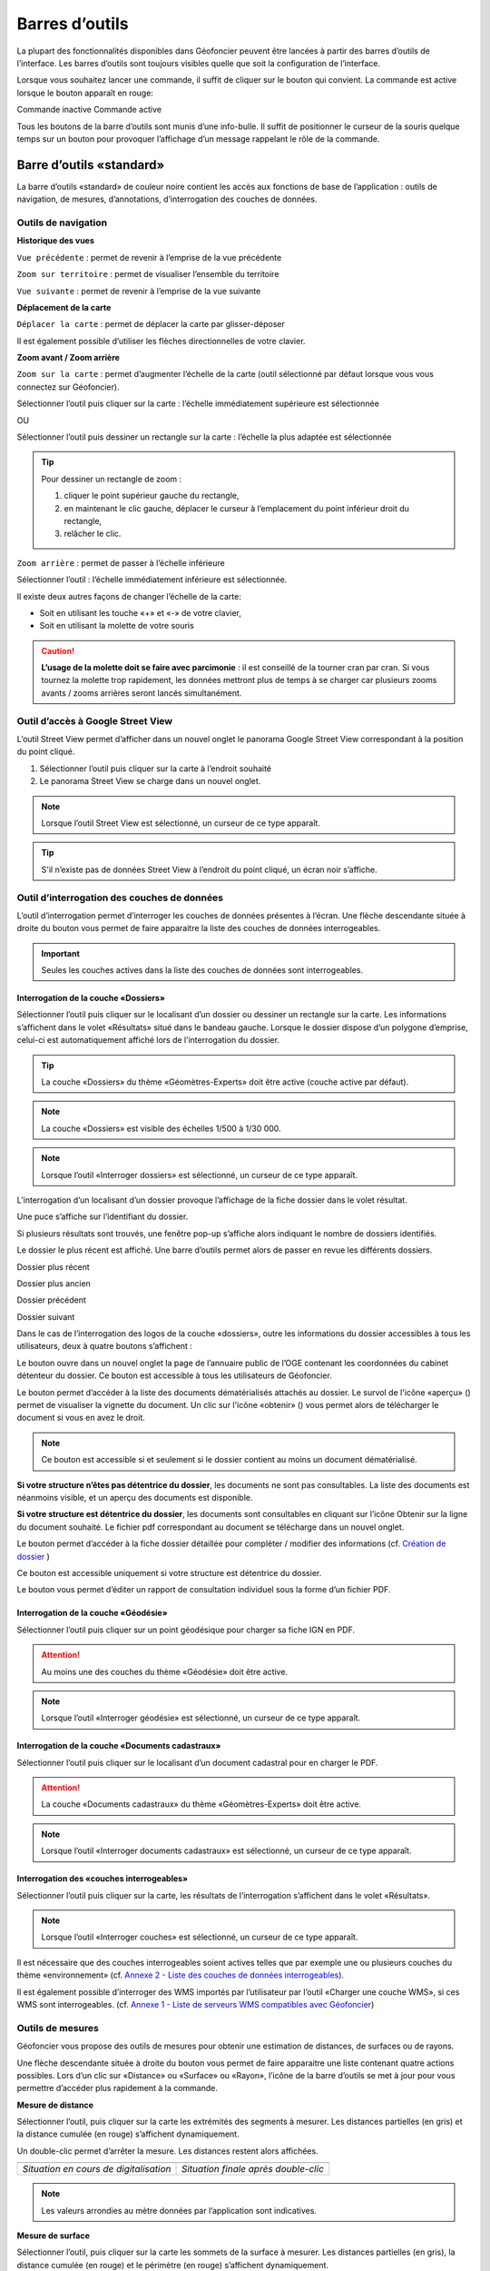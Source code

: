 Barres d’outils
===============

La plupart des fonctionnalités disponibles dans Géofoncier peuvent être lancées à partir des barres d’outils de l’interface. Les barres d’outils sont toujours visibles quelle que soit la configuration de l’interface.

Lorsque vous souhaitez lancer une commande, il suffit de cliquer sur le bouton qui convient. La commande est active lorsque le bouton apparaît en rouge:

|inactive| Commande inactive             |active| Commande active

.. |inactive| image:: _static/images/image279.png
   :align: middle
   :width: 23
.. |active| image:: _static/images/image280.png
   :align: middle
   :width: 23


Tous les boutons de la barre d’outils sont munis d’une info-bulle. Il suffit de positionner le curseur de la souris quelque temps sur un bouton pour provoquer l’affichage d’un message rappelant le rôle de la commande.

.. image:: _static/images/image281.png
   :align: center
   :width: 200


Barre d’outils «standard»
-------------------------

La barre d’outils «standard» de couleur noire contient les accès aux fonctions de base de l’application : outils de navigation, de mesures, d’annotations, d’interrogation des couches de données.

.. image:: _static/images/image283bis.png
   :align: center



Outils de navigation
^^^^^^^^^^^^^^^^^^^^

**Historique des vues**

|vue_precedente| ``Vue précédente`` : permet de revenir à l’emprise de la vue précédente

.. |vue_precedente| image:: _static/images/image287.png

|zoom_territoire| ``Zoom sur territoire`` : permet de visualiser l’ensemble du territoire

.. |zoom_territoire| image:: _static/images/image288.png

|vue_suivante| ``Vue suivante`` : permet de revenir à l’emprise de la vue suivante

.. |vue_suivante| image:: _static/images/image289.png

**Déplacement de la carte**

|pan| ``Déplacer la carte`` : permet de déplacer la carte par glisser-déposer

.. |pan| image:: _static/images/image290.png

Il est également possible d’utiliser les flèches directionnelles de votre clavier.

**Zoom avant / Zoom arrière**

|zoom| ``Zoom sur la carte`` : permet d’augmenter l’échelle de la carte (outil sélectionné par défaut lorsque vous vous connectez sur Géofoncier).

.. |zoom| image:: _static/images/image291.png

Sélectionner l’outil puis cliquer sur la carte : l’échelle immédiatement supérieure est sélectionnée

OU

Sélectionner l’outil puis dessiner un rectangle sur la carte : l’échelle la plus adaptée est sélectionnée

.. tip:: 

	.. image:: _static/images/image295.png
		:align: right

	Pour dessiner un rectangle de zoom :

	1. cliquer le point supérieur gauche du rectangle,

	2. en maintenant le clic gauche, déplacer le curseur à l’emplacement du point inférieur droit du rectangle,

	3. relâcher le clic.



|zoom_arriere| ``Zoom arrière`` : permet de passer à l’échelle inférieure

.. |zoom_arriere| image:: _static/images/image296.png

Sélectionner l’outil : l’échelle immédiatement inférieure est sélectionnée.

Il existe deux autres façons de changer l’échelle de la carte:

* Soit en utilisant les touche «+» et «-» de votre clavier,

* Soit en utilisant la molette de votre souris


.. caution:: **L’usage de la molette doit se faire avec parcimonie** : il est conseillé de la tourner cran par cran. Si vous tournez la molette trop rapidement, les données mettront plus de temps à se charger car plusieurs zooms avants / zooms arrières seront lancés simultanément.


Outil d’accès à Google Street View
^^^^^^^^^^^^^^^^^^^^^^^^^^^^^^^^^^

L’outil Street View permet d’afficher dans un nouvel onglet le panorama Google Street View correspondant à la position du point cliqué.

1. Sélectionner l’outil puis cliquer sur la carte à l’endroit souhaité

2. Le panorama Street View se charge dans un nouvel onglet.

.. image:: _static/images/image298.png


.. note:: Lorsque l’outil Street View est sélectionné, un curseur de ce type |cursor_select| apparaît.

.. |cursor_select| image:: _static/images/image301.png
    :width: 30



.. tip:: S'il n’existe pas de données Street View à l’endroit du point cliqué, un écran noir s’affiche.


Outil d’interrogation des couches de données
^^^^^^^^^^^^^^^^^^^^^^^^^^^^^^^^^^^^^^^^^^^^

.. image:: _static/images/image304.png
   :align: right

L’outil d’interrogation permet d’interroger les couches de données présentes à l’écran. Une flèche descendante située à droite du bouton vous permet de faire apparaitre la liste des couches de données interrogeables.

.. important:: Seules les couches actives dans la liste des couches de données sont interrogeables.



|interro_dossier| Interrogation de la couche «Dossiers»
````````````````````````````````````````````````````````
.. |interro_dossier| image:: _static/images/image307.png


Sélectionner l’outil puis cliquer sur le localisant d’un dossier ou dessiner un rectangle sur la carte. Les informations s’affichent dans le volet «Résultats» situé dans le bandeau gauche. Lorsque le dossier dispose d’un polygone d’emprise, celui-ci est automatiquement affiché lors de l’interrogation du dossier.

.. image:: _static/images/image304.png
   :align: right


.. tip:: La couche «Dossiers» du thème «Géomètres-Experts» doit être active (couche active par défaut).

.. note:: La couche «Dossiers» est visible des échelles 1/500 à 1/30 000.

.. note:: Lorsque l’outil «Interroger dossiers» est sélectionné, un curseur de ce type |cursor_select| apparaît.

L’interrogation d’un localisant d’un dossier provoque l’affichage de la fiche dossier dans le volet résultat.

.. image:: _static/images/image313bis.png
   :align: center


Une puce s’affiche sur l’identifiant du dossier.

Si plusieurs résultats sont trouvés, une fenêtre pop-up s’affiche alors indiquant le nombre de dossiers identifiés.

.. image:: _static/images/image315.png
   :align: center

Le dossier le plus récent est affiché. Une barre d’outils permet alors de passer en revue les différents dossiers.

.. image:: _static/images/image317.png
   :align: center


|dpr| Dossier plus récent

|dpa| Dossier plus ancien

|dp| Dossier précédent

|ds| Dossier suivant

.. |dpr| image:: _static/images/image319.png
.. |dpa| image:: _static/images/image321.png
.. |dp| image:: _static/images/image323.png
.. |ds| image:: _static/images/image321.png

Dans le cas de l’interrogation des logos de la couche «dossiers», outre les informations du dossier accessibles à tous les utilisateurs, deux à quatre boutons s’affichent :

Le bouton |btn_contact| ouvre dans un nouvel onglet la page de l’annuaire public de l’OGE contenant les coordonnées du cabinet détenteur du dossier. Ce bouton est accessible à tous les utilisateurs de Géofoncier.

.. |btn_contact| image:: _static/images/image327.png
.. image:: _static/images/image325.png
   :align: center
   :width: 600

Le bouton |btn_doc| permet d’accéder à la liste des documents dématérialisés attachés au dossier. Le survol de l'icône «aperçu» (|ico_apercu|) permet de visualiser la vignette du document. Un clic sur l'icône «obtenir» (|ico_obtenir|) vous permet alors de télécharger le document si vous en avez le droit.

.. |btn_doc| image:: _static/images/image331.png
.. |ico_apercu| image:: _static/images/image335.png
.. |ico_obtenir| image:: _static/images/image337.png
.. image:: _static/images/image333.png
   :align: center

.. note:: Ce bouton est accessible si et seulement si le dossier contient au moins un document dématérialisé.

**Si votre structure n’êtes pas détentrice du dossier**, les documents ne sont pas consultables. La liste des documents est néanmoins visible, et un aperçu des documents est disponible.

.. image:: _static/images/image338.png
   :align: center


**Si votre structure est détentrice du dossier**, les documents sont consultables en cliquant sur l’icône Obtenir sur la ligne du document souhaité. Le fichier pdf correspondant au document se télécharge dans un nouvel onglet.


Le bouton |btn_edit_dossier| permet d’accéder à la fiche dossier détaillée pour compléter / modifier des informations (cf. `Création de dossier <outils.html#creation-de-dossier>`_ )

.. |btn_edit_dossier| image:: _static/images/image342.png

.. image:: _static/images/image340.png
   :align: center
   :width: 400

Ce bouton est accessible uniquement si votre structure est détentrice du dossier.


Le bouton |rapport_consultation| vous permet d’éditer un rapport de
consultation individuel sous la forme d’un fichier PDF.

.. |rapport_consultation| image:: _static/images/image347.png

.. image:: _static/images/image348.png
   :align: center
   :width: 500


|interro_geodesie| Interrogation de la couche «Géodésie»
````````````````````````````````````````````````````````
.. |interro_geodesie| image:: _static/images/image350.png

Sélectionner l’outil puis cliquer sur un point géodésique pour charger sa fiche IGN en PDF.

.. image:: _static/images/image356bis.png
   :align: center

.. attention:: Au moins une des couches du thème «Géodésie» doit être active.

.. note:: Lorsque l’outil «Interroger géodésie» est sélectionné, un curseur de ce type |cursor_select| apparaît.


|interro_da| Interrogation de la couche «Documents cadastraux»
``````````````````````````````````````````````````````````````
.. |interro_da| image:: _static/images/image361.png

Sélectionner l’outil puis cliquer sur le localisant d’un document cadastral pour en charger le PDF.

.. image:: _static/images/image368bis.png
   :align: center

.. attention:: La couche «Documents cadastraux» du thème «Géomètres-Experts» doit être active.

.. note:: Lorsque l’outil «Interroger documents cadastraux» est sélectionné, un curseur de ce type |cursor_select| apparaît.


|interro_wms| Interrogation des «couches interrogeables»
````````````````````````````````````````````````````````
.. |interro_wms| image:: _static/images/image370.png

Sélectionner l’outil puis cliquer sur la carte, les résultats de l’interrogation s’affichent dans le volet «Résultats».

.. note:: Lorsque l’outil «Interroger couches» est sélectionné, un curseur de ce type |cursor_select| apparaît.

.. image:: _static/images/image372.png
   :align: center

Il est nécessaire que des couches interrogeables soient actives telles que par exemple une ou plusieurs couches du thème «environnement» (cf. `Annexe 2 - Liste des couches de données interrogeables <annexes.html#liste-des-couches-de-donnees-interrogeables>`_).

Il est également possible d’interroger des WMS importés par l’utilisateur par l’outil «Charger une couche WMS», si ces WMS sont interrogeables. (cf. `Annexe 1 - Liste de serveurs WMS compatibles avec Géofoncier <annexes.html#liste-des-couches-de-donnees-interrogeables>`_)


Outils de mesures
^^^^^^^^^^^^^^^^^

Géofoncier vous propose des outils de mesures pour obtenir une estimation de distances, de surfaces ou de rayons.

.. image:: _static/images/image374.png
   :align: right

Une flèche descendante située à droite du bouton vous permet de faire apparaitre une liste contenant quatre actions possibles. Lors d’un clic sur «Distance» ou «Surface» ou «Rayon», l’icône de la barre d’outils se met à jour pour vous permettre d’accéder plus rapidement à la commande.

**Mesure de distance** |distance|

.. |distance| image:: _static/images/image376.png

Sélectionner l’outil, puis cliquer sur la carte les extrémités des segments à mesurer. Les distances partielles (en gris) et la distance cumulée (en rouge) s’affichent dynamiquement.

Un double-clic permet d’arrêter la mesure. Les distances restent alors affichées.

+-------------------------------------------+-------------------------------------------+
|  .. image:: _static/images/image378.png   |  .. image:: _static/images/image380.png   |
|    :align: center                         |    :align: center                         |
|    :width: 300                            |    :width: 300                            |
|                                           |                                           |
+-------------------------------------------+-------------------------------------------+
|  *Situation en cours de digitalisation*   |  *Situation finale après double-clic*     |
+-------------------------------------------+-------------------------------------------+


.. note:: Les valeurs arrondies au mètre données par l’application sont indicatives.

**Mesure de surface** |surface|

.. |surface| image:: _static/images/image383.png

Sélectionner l’outil, puis cliquer sur la carte les sommets de la surface à mesurer. Les distances partielles (en gris), la distance cumulée (en rouge) et le périmètre (en rouge) s’affichent dynamiquement.

Un double-clic permet d’arrêter la mesure. Les distances et surfaces restent alors affichées.

+-------------------------------------------+-------------------------------------------+
|  .. image:: _static/images/image385.png   |   .. image:: _static/images/image387.png  |
|    :align: center                         |     :align: center                        |
|    :width: 300                            |     :width: 300                           |
|                                           |                                           |
+-------------------------------------------+-------------------------------------------+
|    *Situation en cours de digitalisation* |     *Situation finale après double-clic*  |
+-------------------------------------------+-------------------------------------------+

.. note:: Les valeurs arrondies au mètre et au mètre carré données par l’application sont indicatives.

**Mesure de rayon** |rayon|

.. |rayon| image:: _static/images/image389.png

Sélectionner l’outil, puis cliquer sur la carte le centre du rayon à mesurer. La mesure du rayon s’affiche dynamiquement en rouge.

Un double-clic permet d’arrêter la mesure. Le rayon reste alors affiché.

+-------------------------------------------+-------------------------------------------+
|  .. image:: _static/images/image391.png   |   .. image:: _static/images/image393.png  |
|    :align: center                         |     :align: center                        |
|    :width: 300                            |     :width: 300                           |
|                                           |                                           |
+-------------------------------------------+-------------------------------------------+
|    *Situation en cours de digitalisation* |     *Situation finale après double-clic*  |
+-------------------------------------------+-------------------------------------------+

.. note:: Les valeurs arrondies au mètre données par l’application sont indicatives.

**Effacer les mesures** |effacer|

.. |effacer| image:: _static/images/image395.png


Cette action permet de supprimer de la carte des mesures qui viennent d’être effectuées.

Toutes les mesures que vous effectuez sur la carte sont «persistantes». Elles restent affichées tant que vous ne les effacez pas.


Outil permalien
^^^^^^^^^^^^^^^

Géofoncier vous permet de disposer d’un raccourci vers une vue sous forme de lien Internet.

|permalien| La sélection de cet outil provoque l’affichage d’une fenêtre «Permalien»:

.. |permalien| image:: _static/images/image396.png

.. image:: _static/images/image398.png
   :align: center

Un simple copier-coller de l’URL indiqué vous permet de «mémoriser» la position de la carte courante. Les informations suivantes sont consignées dans l’URL:

* Emprise de la carte

* Couches de données affichées (option à cocher)


Le bouton |btn_perma_mail| permet d’envoyer le permalien par courriel.

.. |btn_perma_mail| image:: _static/images/image400.png

.. tip:: Cette fonction est particulièrement utile pour transmettre par courriel une vue Géofoncier.

Le bouton |btn_perma_marqueur| permet d’ajouter un marqueur au lien

.. |btn_perma_marqueur| image:: _static/images/image402.png


Pour ajouter un marqueur sur la carte, il suffit de cliquer sur le bouton correspondant et de cliquer à l’endroit souhaité pour le marqueur

+-------------------------------------------+-------------------------------------------+
|  .. image:: _static/images/image404.png   |   .. image:: _static/images/image406.png  |
|    :align: center                         |     :align: center                        |
|    :width: 300                            |     :width: 300                           |
|                                           |                                           |
+-------------------------------------------+-------------------------------------------+
|    *Positionnement du marqueur*           |     *Marqueur ajouté à la carte*          |
+-------------------------------------------+-------------------------------------------+

Le bouton |btn_del_marqueur| permet d'enlever le marqueur du lien

.. |btn_del_marqueur| image:: _static/images/image408.png

.. attention:: Lorsque vous ouvrez un permalien, Géofoncier vérifie que vous disposez bien des droits pour afficher les couches demandées.

Outil d’impression
^^^^^^^^^^^^^^^^^^

Géofoncier vous permet d’éditer un fichier PDF de la vue courante.

|btn_print| La sélection de cet outil provoque l’affichage d’une fenêtre «Exporter la vue en PDF».

.. |btn_print| image:: _static/images/image411.png

.. image:: _static/images/image413.png
   :align: right

Il est possible de paramétrer certains éléments du fichier de sortie : titre du document, format, orientation et échelle.

Lorsque vous cliquez sur «Imprimer», une barre de progression apparaît le temps de générer le document. Lorsque l’opération est finie, l’application affiche une fenêtre pop-up pour ouvrir ou enregistrer le PDF.

.. image:: _static/images/image415.png
   :align: center
   :width: 300

.. image:: _static/images/image417.png
   :align: center

L’emprise de la zone à imprimer peut être ajustée à l’écran en déplaçant le rectangle de prévisualisation. Pour cela, il convient de cliquer à l’intérieur du rectangle, et en maintenant le clic gauche, de déplacer le rectangle dans la zone souhaitée. La modification de l’échelle met à jour instantanément le cadre de prévisualisation.


Outil de chargement de couches de données supplémentaires
^^^^^^^^^^^^^^^^^^^^^^^^^^^^^^^^^^^^^^^^^^^^^^^^^^^^^^^^^

Géofoncier dispose d’un connecteur WMS [1]_ vous permettant de charger des couches de données supplémentaires pour un usage ponctuel.

|btn_add_wms| La sélection de cet outil provoque l’affichage d’une fenêtre «Charger une couche WMS»

.. |btn_add_wms| image:: _static/images/image419.png

.. image:: _static/images/image421.png
   :align: center
   :width: 300

+-------------------------------------------+-------------------------------------------+
|  .. image:: _static/images/image423.png   |   .. image:: _static/images/image424.png  |
|    :align: center                         |     :align: center                        |
|    :width: 300                            |     :width: 300                           |
+-------------------------------------------+-------------------------------------------+

Après avoir renseigné l’URL d’un serveur WMS (attention à ne pas oublier le ? à la fin de l’URL), il suffit de cliquer sur le bouton «OK» pour lister les couches de données proposées par le serveur. Lors du clic sur le nom d’une couche, une nouvelle couche est ajoutée automatiquement à l’arbre des couches de Géofoncier. Dès lors, cette couche de données est manipulable comme tout autre couche de Géofoncier (cf. `Affichage des couches de données <interface.html#gestion-de-l-affichage-des-couches-de-donnees>`_ ).

Dans une même session, il est possible de charger ainsi plusieurs couches WMS.

L’accès à la légende de la couche ajoutée se fait en survolant le nom de la couche (cf. `Affichage des couches de données <interface.html#gestion-de-l-affichage-des-couches-de-donnees>`_ )

.. tip:: Seules les couches de données servies en EPSG:4326 (coordonnées géographiques WGS84) ou EPSG:3857 (projection Mercator) peuvent être chargées dans Géofoncier.

.. note:: Un catalogue de lien WMS est fourni en annexe à ce guide utilisateur.

.. attention:: L’outil permalien ne permet pas de «mémoriser» les couches WMS.

.. [#] Web Map Service (WMS) est une norme pour les flux de données géographiques géoréférencées. Vous trouverez une explication détaillée de ce concept à l’adresse suivante : http://fr.wikipedia.org/wiki/Web_Map_Service

Outil de chargement de fichier vecteur
^^^^^^^^^^^^^^^^^^^^^^^^^^^^^^^^^^^^^^

Géofoncier dispose d’un lecteur de fichier vecteur vous permettant de charger ponctuellement des formes vectorielles.

|btn_kml| La sélection de cet outil provoque l’affichage d’une fenêtre «Lecteur KML / GPX »

.. |btn_kml| image:: _static/images/image428.png

Après avoir sélectionné un fichier situé sur votre ordinateur (bouton «Parcourir»), un clic sur le bouton «Importer» permet de charger les objets géographiques dans une couche temporaire de Géofoncier.

Une nouvelle couche de données s’affiche alors dans la liste: «Import KML-GPX».

.. image:: _static/images/image430.png
   :align: center
   :width: 300

+-------------------------------------------+-------------------------------------------+
|  .. image:: _static/images/image434.png   |   .. image:: _static/images/image432.png  |
|    :align: center                         |     :align: center                        |
|    :width: 300                            |     :width: 300                           |
+-------------------------------------------+-------------------------------------------+

.. note:: Seuls les formats KML et GPX sont gérés par cet outil. Les géométries doivent être exprimées en coordonnées géographiques WGS84.

.. note:: Le format KML est principalement utilisé par le logiciel grand public Google Earth. Le format GPX est principalement utilisé par les appareils nomades grand public dits «GPS de randonnée».


Changement de territoire
^^^^^^^^^^^^^^^^^^^^^^^^

Un clic sur le bouton |territoire| permet d’afficher une liste déroulante et de sélectionner l’un des 8 territoires gérés par Géofoncier

.. |territoire| image:: _static/images/image436.png

.. image:: _static/images/image437.png
   :align: center
   :width: 200

Géofoncier mémorise systématiquement le territoire que vous «visitez». Si vous changez de territoire et vous déconnectez, vous le retrouverez à votre prochaine connexion.

.. attention:: Dans l’hypothèse où votre compte Géofoncier est utilisé par plusieurs personnes simultanément, si l’une d’entre elles change de territoire, les autres utilisateurs constateront des dysfonctionnements.


Barre d’outils «géomètre-expert»
--------------------------------

La barre d’outils «géomètre-expert» de couleur grise rassemble l’ensemble des fonctionnalités métiers accessibles uniquement aux géomètres-experts. Cette barre d’outils contient notamment les fonctions de recherche et de création de dossier.

.. image:: _static/images/image450bis.png
   :align: center


Filtrage de l’affichage des localisants des dossiers
^^^^^^^^^^^^^^^^^^^^^^^^^^^^^^^^^^^^^^^^^^^^^^^^^^^^

Cette commande vous permet de filtrer l’affichage des localisants des dossiers:

|filtre1| Tous les dossiers sont affichés

|filtre2| Seuls les dossiers dont je ne suis pas détenteur sont affichés

|filtre3| Seuls les dossiers dont je suis détenteur sont affichés

.. |filtre1| image:: _static/images/image457.png
.. |filtre2| image:: _static/images/image459.png
.. |filtre3| image:: _static/images/image461.png


.. tip:: Pour interroger un dossier (logo), se référer à la section `Interrogation couche dossier <outils.html#interro-dossier-interrogation-de-la-couche-dossiers>`_  |logo_dossier| |int_logo_dossier|

.. |logo_dossier| image:: _static/images/image463.png
.. |int_logo_dossier| image:: _static/images/image464.jpg

Accès rapide à un de ses dossiers
^^^^^^^^^^^^^^^^^^^^^^^^^^^^^^^^^

|acces_rapide| Cet outil vous permet d’accéder rapidement à un de vos dossiers.

.. |acces_rapide| image:: _static/images/image465.png

Après avoir saisi la référence d’un dossier, quatre cas peuvent se présenter à vous:

1. Le dossier indiqué existe dans votre base Géofoncier.

La carte se centre sur le polygone d’emprise du dossier ou, à défaut, ses localisants. La fiche d’information du dossier s’affiche (cf. `Interrogation couche dossier <outils.html#interro-dossier-interrogation-de-la-couche-dossiers>`_ ) et le polygone d’emprise du dossier s’affiche s’il en est pourvu.

2. Le dossier indiqué n’existe pas dans votre base Géofoncier: un message vous en informe.

.. image:: _static/images/image467.png
   :align: center
   :width: 200

3. Le dossier indiqué n’est pas localisé: la fiche d’information du dossier s’affiche sans et la carte zoome, le cas échéant sur l'emprise des parcelles cadastrales dont le dossier peut être pourvu.

.. image:: _static/images/image469.png
   :align: center
   :width: 200

4. Il existe plusieurs occurrences de la référence dossier (même référence avec des structures créatrices différentes) : une fenêtre s’affiche alors pour vous demander de choisir le dossier qui vous intéresse.



.. note::
	|dossier_vert| Lorsque le dossier indiqué existe dans la base, l’outil «accéder rapidement à un dossier» s’affiche en vert.

	|dossier_orange| Lorsque le dossier indiqué existe dans la base et n'est pas localisé, l’outil «accéder rapidement à un dossier» s’affiche en orange.

	|dossier_rouge| Lorsque le dossier indiqué n’existe pas dans la base, l’outil «accéder rapidement à un dossier» s’affiche en rouge.

.. |dossier_vert| image:: _static/images/image471.png
.. |dossier_orange| image:: _static/images/image472.png
.. |dossier_rouge| image:: _static/images/image474.png


Recherche parmi ses dossiers
^^^^^^^^^^^^^^^^^^^^^^^^^^^^

Sous Géofoncier, la recherche des dossiers se fait principalement par la cartographie. Il est toutefois possible d’effectuer des recherches alphanumériques uniquement sur les seuls dossiers dont l’utilisateur est détenteur.

Le bouton |recherche| provoque l’affichage de la fenêtre de recherche de dossiers.

.. |recherche| image:: _static/images/image475.png

.. image:: _static/images/image481bis.png
   :align: center

**ZONE 1** : Critère de recherche

**ZONE 2** : Bouton pour lancer / Réinitialiser la recherche

**ZONE 3** : Affichage des résultats d’une recherche

**ZONE 4** : Navigation dans les pages de résultats

**ZONE 5** : Actions sur les résultats

.. note::
	.. image:: _static/images/image483.png
   		:align: right

	En cliquant directement sur le bouton «Rechercher» en bas à gauche de la fenêtre, vous obtenez le nombre de vos dossiers présents sur Géofoncier ainsi que la liste de l’ensemble de ces dossiers (zone 3).




**Critères de recherche**

Lors de la recherche, les dossiers sont filtrés selon une liste de critères.

.. image:: _static/images/image485.png
   	:align: right

``Dossiers`` : permet d’accéder rapidement à un dossier.

``Créateur`` : permet de restreindre la recherche à un géomètre-expert et/ou à un cabinet créateur donnée (cas de plusieurs géomètres-experts et/ou rachat de cabinets).

``Localisation`` : permet de restreindre la recherche à une commune.

``Date`` : permet de restreindre la recherche à une plage de dates. Pour la saisie des dates, il faut afficher le calendrier (|calendrier|).

``Type de travaux`` : permet de restreindre la recherche à un type d’opération (famille et/ou type).

``Plan cadastral`` : permet de restreindre la recherche à une référence cadastrale et/ou à une référence DMPC.

``Divers`` : permet de restreindre la recherche sur les caractéristiques des dossiers.

``Clients`` : permet de restreindre la recherche sur les dossiers accessibles par un client particulier.

L’ensemble des critères de recherches disponibles sont cumulatifs.

.. |calendrier| image:: _static/images/image487.png 

.. note::
	.. image:: _static/images/image488.png
   		:align: right
	
	Lorsque vous tapez les premières lettres d’une référence de dossier, d’une commune, d’une référence cadastrale ou d’un code client, une liste apparait pour vous proposer les choix possibles parmi les données existantes. Il faut alors bien prendre soin à cliquer un élément dans la liste.

**Bouton pour lancer / Réinitialiser la recherche**

Le bouton |btn_rechercher| permet de lancer la recherche parmi vos dossiers

Le bouton |btn_reinit| permet de réinitialiser les critères de recherche

.. |btn_rechercher| image:: _static/images/image490.png 
.. |btn_reinit| image:: _static/images/image491.png 


**Navigation dans les pages de résultats**

.. image:: _static/images/image492.png
	:align: center
   	:width: 200


Cette barre permet de naviguer aisément parmi les différentes pages de résultats. Pour accéder directement à une page donnée de résultats, saisir le numéro de la page et appuyer sur la touche entrée du clavier.

|result1| Accéder à la première page de résultats

|result2| Accéder à la page précédente

|result3| Numéro de la page en cours

|result4| Accéder à la page suivante

|result5| Accéder à la dernière page

|result6| Actualisation des résultats

.. |result1| image:: _static/images/image494.png 
.. |result2| image:: _static/images/image496.png 
.. |result3| image:: _static/images/image498.png 
.. |result4| image:: _static/images/image500.png 
.. |result5| image:: _static/images/image502.png 
.. |result6| image:: _static/images/image504.png 

**Tri des résultats**

Pour trier la liste des résultats, il suffit de cliquer sur l’en-tête d’une colonne (tri par numéro de dossier, date de création ou commune).

+-------------------------------------------+-------------------------------------------+
|  .. image:: _static/images/image506.png   |   .. image:: _static/images/image507.png  |
|    :align: center                         |     :align: center                        |
|    :width: 200                            |     :width: 200                           |
|                                           |                                           |
+-------------------------------------------+-------------------------------------------+
|    *Tri ascendant*                        |     *Tri descendant*                      |
+-------------------------------------------+-------------------------------------------+

Le tri est ascendant lors du premier clic puis descendant lors du second clic. Une petite flèche à droite de l’en-tête de la colonne vous indique quel tri est appliqué.

Il est également possible de choisir directement l’ordre de tri à appliquer en cliquant sur la flèche à droite de l’en-tête de la colonne. Cette flèche s’affiche lorsque le curseur de la souris est situé sur l’en-tête de ladite colonne.

.. image:: _static/images/image510.png
	:align: center
   	:width: 300


**Actions sur les résultats**

Le bouton |ouvrir_dossier| permet d’éditer un dossier après l’avoir sélectionné.

Le bouton |supprime_dossier| permet de supprimer un dossier sélectionné après avoir passé l’avertissement.

.. |ouvrir_dossier| image:: _static/images/image512.png 
.. |supprime_dossier| image:: _static/images/image514.png 

.. attention:: Supprimer un dossier le supprime définitivement. Les informations du dossier et les documents joints seront perdus. Cette fonction ne doit être utilisée que pour supprimer un dossier dont la référence est erronée.

.. note:: 
	La suppression d’un dossier n’est possible que si l’utilisateur dispose des droits suffisants. Dans le cas contraire, une fenêtre s’affiche.

	.. image:: _static/images/image516.png
		:align: center
	   	:width: 300

Le bouton |btn_export_excel| permet d’exporter la liste des résultats sous la forme d’un fichier Microsoft Excel

.. |btn_export_excel| image:: _static/images/image518.png 


Création de dossier
^^^^^^^^^^^^^^^^^^^

La fonction de création de dossiers vous permet de géolocaliser vos dossiers dans Géofoncier. L’obligation ordinale de géolocalisation des dossiers s’applique aux types d’opérations suivants:

+---------------+----------------------------------+-------------------------------------------------------------------+
| CODE          | FAMILLE                          | OPÉRATION                                                         |
+===============+==================================+===================================================================+
| Ca            | AMÉNAGEMENT FONCIER              | Aménagement Foncier Agricole et Forestier (AFAF)                  |
+---------------+----------------------------------+-------------------------------------------------------------------+
| Cb            | AMÉNAGEMENT FONCIER              | Échanges et cessions amiables d’immeubles ruraux (ECIR)           | 
|               |                                  | ou forestiers (ECIF)                                              |
+---------------+----------------------------------+-------------------------------------------------------------------+
| Ea            | FONCIER                          | Délimitation de la propriété des personnes publiques              |
+---------------+----------------------------------+-------------------------------------------------------------------+
| Eb            | FONCIER                          | Bornage et reconnaissance de limites (mitoyenneté...)             |
+---------------+----------------------------------+-------------------------------------------------------------------+
| Ec            | FONCIER                          | Division et partage de propriété (DMPC...)                        |
+---------------+----------------------------------+-------------------------------------------------------------------+
| Ee            | FONCIER                          | Voirie (alignement, classement, voirie communale,                 |
|               |                                  | chemins ruraux, d’exploitation...)                                |
+---------------+----------------------------------+-------------------------------------------------------------------+
| Ef            | FONCIER                          | Documents cadastraux et publicité foncière                        |
|               |                                  | (rénovation, remaniement, numérisation,                           |
|               |                                  | régime particulier d’Alsace Moselle)                              |
+---------------+----------------------------------+-------------------------------------------------------------------+
| Ei            | FONCIER                          | Servitudes attachées à la propriété                               |
+---------------+----------------------------------+-------------------------------------------------------------------+
| Fa            | COPROPRIÉTÉ / DIVISION EN VOLUME | Copropriété : état descriptif de division                         |
+---------------+----------------------------------+-------------------------------------------------------------------+
| Fb            | COPROPRIÉTÉ / DIVISION EN VOLUME | Copropriété : règlement de copropriété                            |
+---------------+----------------------------------+-------------------------------------------------------------------+
| Fc            | COPROPRIÉTÉ / DIVISION EN VOLUME | Copropriété : Divisions en volume                                 |
+---------------+----------------------------------+-------------------------------------------------------------------+


.. note:: Le choix de procéder à la géolocalisation de l’ensemble de vos dossiers est laissé à votre libre appréciation. Tous les types de dossiers peuvent être saisis dans Géofoncier.

Le bouton |nouveau_dossier| permet de créer un nouveau dossier

.. |nouveau_dossier| image:: _static/images/image521.png 

.. tip:: Avant de sélectionner cette fonction, localisez-vous à l’endroit où vous souhaitez positionner le localisant du dossier.

1. Cliquer sur le bouton |nouveau_dossier|

2. Cliquer à l’endroit de la carte où vous souhaitez voir apparaitre le localisant. Un curseur en forme de flèche et de dossier apparaît.

3. Une fenêtre s’ouvre :

.. image:: _static/images/image524.png
	:align: right
   	:width: 300

* Le cabinet créateur est automatiquement complété, vous pouvez toutefois en choisir un autre dans la liste (cas de reprise de cabinet(s) ou de changement de société)

* Le cabinet détenteur est automatiquement complété

* Le code INSEE et le nom de la commune sont automatiquement complétés

* La liste des géomètres-experts créateur est automatiquement complétée avec les noms des géomètres-experts en exercice dans votre structure

4. Il vous reste à renseigner :

* La référence du dossier

* Le géomètre-expert créateur (s’il s’agit d’une personne ayant cessé son activité, il vous faut selectionner le cabinet createur approprié)

* La date de création du dossier (la sélection de la date se fait en cliquant sur l’icône en forme de calendrier (|calendrier|))

.. image:: _static/images/image526.png
	:align: right
   	:width: 250

* Le type d’opération

Le choix du type d’opération s’effectue de façon intuitive en sélectionnant la famille et le type d’opération dans une fenêtre.

+-------------------------------------------+-------------------------------------------+
|  .. image:: _static/images/image528.png   |   .. image:: _static/images/image529.png  |
|    :align: center                         |     :align: center                        |
|    :width: 300                            |     :width: 300                           |
|                                           |                                           |
+-------------------------------------------+-------------------------------------------+

Vous pouvez ajouter autant de type d’opération que vous souhaitez avec l’icône |icone_ajouter|. Vous pouvez également supprimer un type d’opération avec l’icône |icone_supprimer|. Les opérations à versement obligatoire apparaissent en gras.

.. |icone_ajouter| image:: _static/images/image532.png 
.. |icone_supprimer| image:: _static/images/image533.png 

.. image:: _static/images/image534.png
	:align: center
   	:width: 200

5. Cliquer sur le bouton «Valider» :

Cela a pour effet de créer le localisant et d’ouvrir la fiche dossier en mode «édition».

.. figure:: _static/images/image535.png
	:align: center
   	:width: 400

	*Informations minimales d’un dossier*

.. tip:: 
	Arrivé à cette étape, vous avez renseigné les informations minimales d’un dossier. Il vous suffit dès lors de valider la fiche pour que le dossier soit immédiatement rendu disponible dans la couche «Dossiers».
	Nous vous conseillons toutefois de poursuivre la saisie d’informations complémentaires.

.. note:: Il est possible de revenir à cette fiche à tout moment:

	* Soit par l’ouverture d’un dossier suite à une recherche de dossiers (cf. `Accès rapide au dossier <outils.html#acces-rapide-a-un-de-ses-dossiers>`_).

	* Soit par le bouton «Modifier ou compléter le dossier» (cf. `Interrogation couche dossier <outils.html#interro-dossier-interrogation-de-la-couche-dossiers>`_ ).


6. Renseigner des informations supplémentaires sur le dossier (onglet Informations):

.. image:: _static/images/image526.png
	:align: right
   	:width: 200

* Vous pouvez ajouter / supprimer des opérations avec les icônes |icone_ajouter| et |icone_supprimer|. Les activités auxquelles sont rattachées des opérations à versement obligatoire et les opérations à versement obligatoire apparaissent en gras.

.. image:: _static/images/image540.png
	:align: right
   	:width: 200

* Vous pouvez ajouter / supprimer des références cadastrales avec les icônes |icone_ajouter| et |icone_supprimer|. Il est possible d’indiquer une plage de numéros de parcelle.



.. tip:: Dans le cas de division parcellaire, Géofoncier ne fait pas de distinction entre les parcelles «mères» et les parcelles «filles». Il est recommandé de les saisir indifféremment.

.. image:: _static/images/image543.png
	:align: right
   	:width: 200

* Vous pouvez ajouter / supprimer des références DMPC avec les icônes |icone_ajouter| et |icone_supprimer|. Une référence DMPC se compose d’un préfixe et de chiffres suivis d’une lettre majuscule.

.. note:: Dans le cas de travaux fonciers donnant lieu à division parcellaire, la saisie des références DMPC est obligatoire.

* Vous pouvez ajouter / déplacer / modifier / supprimer des localisants avec les icônes |icone_ajouter|, |icone_oeil|, |icone_deplacer| et |icone_supprimer| 

.. |icone_oeil| image:: _static/images/image547.png 
.. |icone_deplacer| image:: _static/images/image548.png 

|icone_ajouter|  Ajout d’un localisant au dossier : la fenêtre se minimise pour vous permettre de cliquer la position du localisant sur la carte.

|icone_oeil| Localiser un localisant : au clic, la carte se centre sur le localisant

|icone_deplacer| Déplacer un localisant : cet outil permet de modifier la position d’un localisant. Une icône en forme de crayon apparaît alors. Il suffit de cliquer sur la nouvelle position du localisant pour déplacer celui-ci.

|icone_supprimer| Supprimer un localisant . Attention il doit toujours rester au moins un localisant!

.. tip:: L’ajout de localisants peut être pratique pour des chantiers linéaires: levés de corps de rues, délimitations de voirie plusieurs logos sont alors positionnés le long de la voie.

* Vous pouvez ajouter / modifier / supprimer un polygone d’emprise

|btn_saisir_polygone| Création du polygone d’emprise

.. |btn_saisir_polygone| image:: _static/images/image550.png 


Pour créer un polygone, cliquer sur le bouton, puis cliquer les sommets du polygone sur la carte. Il faut double-cliquer pour terminer la saisie.

Le polygone en cours de saisie apparaît en bleu clair. Après saisie, il apparaît en orange.

Une fenêtre d’aide s’affiche avant de commencer la saisie.

.. image:: _static/images/image552.png
	:align: center
   	:width: 400


+--------------------------------------------------+---------------------------------------------------+
|  .. image:: _static/images/image554.png          |  .. image:: _static/images/image556.png           |
|    :align: center                                |    :align: center                                 |
|    :width: 200                                   |    :width: 200                                    |
|                                                  |                                                   |
+--------------------------------------------------+---------------------------------------------------+
|    *Saisie du polygone d’emprise en cours*       |    *Fin de la saisie du polygone d’emprise*       |
+--------------------------------------------------+---------------------------------------------------+
|  .. image:: _static/images/image558.png          |  .. image:: _static/images/image560.png           |
|    :align: center                                |    :align: center                                 |
|    :width: 200                                   |    :width: 200                                    |
|                                                  |                                                   |
+--------------------------------------------------+---------------------------------------------------+
|    *Saisie du polygone d’emprise à main levée*   |    *Saisie d’un trou dans le polygone d’emprise*  |
|                                                  |                                                   |
|    *(avec la touche Maj)*                        |    *(avec la touche Alt)*                         |
+--------------------------------------------------+---------------------------------------------------+

.. tip:: Il est possible de créer plusieurs polygones d’emprise par dossier.

Lorsque le polygone est créé, deux autres boutons apparaissent«Modification du polygone d’emprise» et «Suppression du polygone d’emprise».

|modif_emprise| **Modification du polygone d’emprise**

.. |modif_emprise| image:: _static/images/image562.png 

Pour modifier un polygone, cliquer sur le bouton, puis cliquer sur le polygone à modifier. Le polygone sélectionné apparaît en bleu foncé. Pour déplacer un sommet, il faut cliquer dessus et maintenir le clic tout en déplaçant le sommet avec la souris. En cliquant à l’extérieur du polygone, les modifications sont validées.

Une fenêtre d’aide s’affiche avant de commencer la saisie.

.. image:: _static/images/image564.png
	:align: center
   	:width: 400

.. figure:: _static/images/image566.png
	:align: center
   	:width: 400

	*Modification en cours du polygone d’emprise*

|suppr_emprise| **Suppression du polygone d’emprise**

.. |suppr_emprise| image:: _static/images/image568.png 

Pour supprimer un polygone, cliquer sur le bouton, puis cliquer sur le polygone à supprimer. Le polygone sélectionné apparaît en bleu foncé. Il suffit ensuite de confirmer pour rendre la suppression effective.

.. figure:: _static/images/image570.png
	:align: center
   	:width: 250

.. tip:: La notion de polygone d’emprise est particulièrement adaptée pour les opérations d’aménagements (lotissements, ZAC..) ou pour les opérations topographiques (étendue d’un plan topographique...)

|load_emprise| **Chargement du polygone d’emprise**

.. |load_emprise| image:: _static/images/image572.png 

Ce bouton apparaît lorsque vous ouvrez un dossier contenant un polygone d’emprise.

* Enfin, il est possible de renseigner un mémo.

.. figure:: _static/images/image575bis.png
	:align: center
   	:width: 500

	*Exemple d’une fiche dossier complétée de façon exhaustive*


* Les informations complémentaires sont des champs saisis via des logiciels utilisant l’API Géofoncier (ex: nom de l’opérateur du dossier, date du relevé terrain...). Ces informations ne sont accessibles **qu’aux seuls détenteurs du dossier**.


7. Joindre des documents dématérialisés (onglet Documents):

.. image:: _static/images/image577.png
	:align: center
   	:width: 500

Géofoncier vous permet d’attacher des documents de différents formats à vos dossiers. Cela est particulièrement utile pour joindre les procès-verbaux et plans de bornage que vous réalisez, qui par ailleurs font partie des obligations ordinales.

.. note:: Les documents que vous versez sur Géofoncier ne sont visibles que par vous (détenteur du dossier), vos collaborateurs et les conseils régionaux de l’OGE.

Pour procéder à l’envoi d’un document sur Géofoncier, il vous suffit de suivre la procédure:

1. Cliquer sur le bouton parcourir pour aller chercher le document situé sur votre ordinateur. Le taille du fichier doit être inférieure ou égale à 10 Mo.

2. Spécifier ensuite la nature du document en le choisissant dans la liste. Les types de document à versement obligatoire apparaissent en gras.

3. (Facultatif) Indiquer la description du document et choisir éventuellement de le rendre visible par les clients du dossier.

4. Cliquer finalement sur «Attacher».

+-------------------------------------------+-------------------------------------------+
|  .. image:: _static/images/image579.png   |   .. image:: _static/images/image581.png  |
|    :align: center                         |     :align: center                        |
|    :width: 250                            |     :width: 250                           |
|                                           |                                           |
+-------------------------------------------+-------------------------------------------+


Après un temps de chargement, le document est ajouté à la liste. Vous remarquerez que les documents sont systématiquement renommés de façon unique selon le principe suivant:

FR\_ ``code cabinet`` _ ``référence dossier`` _ ``code type`` _ ``numero d’index`` . ``extension``

Les documents sont immédiatement accessibles en ligne, il suffit de cliquer sur le nom d’un document pour le charger dans un nouvel onglet.

.. image:: _static/images/image583.png
	:align: center

Le bouton |icone_supprimer| au regard de chaque document permet de les supprimer un à un (suppression de la liaison au dossier et suppression du fichier sur le serveur).

La description de chaque document peut être éditée en cliquant sur la cellule correspondante.

L’état de la diffusion aux clients peut être changé en cliquant sur la case à cocher correspondante.


8. RFU :

Cet onglet vous informe si le dossier à fait l'objet d'un versement d'objets RFU.

L'ensemble des interventions liées à ce dossier sont listées.

.. image:: _static/images/image586.png
	:align: center
   	:width: 500


9. Définir la visibilité des dossiers :

.. image:: _static/images/image588.png
	:align: center
   	:width: 500


**Visibilité de la fiche info aux utilisateurs enregistrées** : option sélectionnable uniquement lorsque le dossier importé ne fait pas partie du périmètre obligatoire.

**Visibilité de la fiche info au grand public** : Les dossiers du périmètre non obligatoire ne sont pas accessibles sur la version grand public.

**Visibilité de la fiche info à vos clients** : 
Vous pouver ajouter / supprimer des codes clients avec les icônes |icone_ajouter| et |icone_supprimer|.

.. image:: _static/images/image590.png
	:align: center
   	:width: 250


10. Une fois toutes les informations saisies, il ne vous reste plus qu’à valider la fenêtre d’édition du dossier.

.. note:: Il vous est possible de revenir à tout instant sur un dossier pour le modifier ou le compléter.

.. attention:: **Pour être visible par les utilisateurs non géomètre et sur le site grand public, tout dossier du périmètre obligatoire créé après le 5 avril 2011 doit être localisé, disposer d’au moins un document dématérialisé et, le cas échéant, avoir fait l’objet d’un versement d’objet(s) RFU.**


Diagnostic de mes dossiers
^^^^^^^^^^^^^^^^^^^^^^^^^^

Géofoncier vous permet de connaître à tout instant l’état qualitatif de votre base dossier.

|btn_diagnostic| Ce bouton vous permet d’ouvrir une fenêtre vous donnant accès à des fonctionnalités de diagnostic de votre base dossier.

.. |btn_diagnostic| image:: _static/images/image592.png 


**Onglet «Anomalie»**

.. image:: _static/images/image594.png
	:align: center
   	:width: 500

.. important:: Les informations présentes dans cet onglet sont actualisées une fois par jour.

La partie gauche de l’écran liste les différents types d’anomalie potentielle que peuvent présenter vos dossiers et précise pour chacun d’eux le nombre de dossier concerné. Un code couleur permet de cibler rapidement les principales anomalies concernant vos dossiers:

* *blanc* : aucun dossier concerné
* *orange* : entre 1 et 20 dossiers sont concernés
* *rouge* : plus de 20 dossiers sont concernés

Les types d’anomalie rencontrés peuvent être les suivantes:

**Sans localisant** : les dossiers ne comportent aucun localisant, ils ne sont donc pas visibles sur la carte.

**Sans code opération** : les dossiers ne comportent aucune opération, ils sont donc incomplets.

**Sans date de création** : la date de création des dossiers est incohérente.

**Sans GE créateur** : le géomètre-expert indiqué pour ces dossiers n’existe pas.

**Anomalie AM** : ce type d’erreur est spécifique aux dossiers situé dans des communes d’Alsace-Moselle. Un document dématérialisé de type Alsace-Moselle a été versé mais aucune référence DMPC n’est indiquée sur ces dossiers.

Un clic sur une ligne de type d’anomalie permet d’obtenir en partie
droite de la fenêtre la liste exhaustive des dossiers concernés. Des
outils deviennent alors accessibles:

|paging_bar| Cette barre d’outils permet de naviguer entre les pages de résultats.

|ico_export_excel| Ce bouton permet de sauvegarder au format Microsoft Excel la liste desdossiers présentant l’anomalie sélectionnée.

.. |paging_bar| image:: _static/images/image597.png 
.. |ico_export_excel| image:: _static/images/image599.png 

**Onglet «Version grand public»**

.. image:: _static/images/image602bis.png
	:align: center
   	:width: 500

Cet onglet présente les règles actuellement en place pour la disponibilité de vos dossiers dans la version grand public.

Le bouton «Dossiers incomplets candidats à un transfert sur la version grand public» permet de générer un fichier Microsoft Excel listant les dossiers susceptibles d’être rendu disponible sur la version grand public en explicitant les raisons de leur non-transfert.

.. tip:: Les bases de la version professionnelles et grand public de Géofoncier sont synchronisées toutes les nuits à 3h00 (heure de Paris).

.. note:: Les dossiers susceptibles d’être transférés sur la version grand public étant nécessairement et exclusivement soumis à obligation de versement, il vous appartient de vous assurer qu’aucun de ces dossiers ne reste «bloqués» dans la version professionnelle.


Editer un rapport de consultation
^^^^^^^^^^^^^^^^^^^^^^^^^^^^^^^^^

Géofoncier vous permet de générer un rapport de consultation daté des
dossiers consultés.

L'application peut générer deux types de rapport de consultation:

 * Le rapport de consultation géographique

 * Le rapport de consultation alphanumérique

|rapport_geo|  **Rapport de consultation géographique**

.. |rapport_geo| image:: _static/images/image606.png 

Après avoir sélectionné ce bouton, un carré doit être dessiné sur la carte de façon à indiquer la zone sur laquelle vous travaillez.

Pour dessiner le carré, cliquer au centre de celui-ci puis en maintenant le clic gauche appuyé, déplacer ses côtés pour couvrir toute la zone souhaitée.

.. image:: _static/images/image609bis.png
	:align: center
   	:width: 600

.. note::
	Puisqu’il mentionne l’emprise géographique et la date à laquelle il a été généré, le rapport de consultation vous permet de prouver que vous avez consulté Géofoncier préalablement à toute intervention de votre part.

	Un rapport de consultation peut très bien ne lister aucun dossier.

|rapport_alpha|  **Rapport de consultation alphanumérique**

.. |rapport_alpha| image:: _static/images/image612.png 

Cette fonction permet de générer un rapport de consultation en renseignant la commune et une ou plusieurs références cadastrales, ou une ou plusieurs références de DMPC.

.. image:: _static/images/image616bis.png
	:align: center
   	:width: 600


Consulter les attributs des sommets RFU
^^^^^^^^^^^^^^^^^^^^^^^^^^^^^^^^^^^^^^^

Géofoncier permet d’alimenter et d’interroger la base Référentiel Foncier Unifié

|btn_rfu| Ce bouton permet d’interroger les sommets RFU lorsque la couche «RFU» du thème «Géomètres-Experts» est activé. Il suffit alors de cliquer sur un sommet RFU pour provoquer l’affichage des attributs.

.. |btn_rfu| image:: _static/images/image619.png 

.. figure:: _static/images/image622bis.png
	:align: center
   	:width: 600

	*Résultat d’une interrogation d’un sommet du Référentiel Foncier Unifié*

Les attributs disponibles sont:

* Nature de la matérialisation sur le terrain

* Classe de précision du rattachement

* Coordonnées Est et Nord centimétriques du point

* Code de la représentation plane dans laquelle sont fournies les coordonnées

* Date d’import de l’objet dans la base RFU

* Nom et numéro d’inscription du géomètre-expert créateur

.. note:: L’interrogation du RFU n’est disponible que pour les géomètres-experts, la DGFIP et l’IGN.


Géolocaliser un document
^^^^^^^^^^^^^^^^^^^^^^^^

Géofoncier permet de géolocaliser des documents PDF issus de campagnes de numérisation engagées et/ou soutenus par la profession.

|btn_geoloc| Ce bouton permet d’accéder à l’outil de géolocalisation de document.

.. |btn_geoloc| image:: _static/images/image625.png 

.. note:: Pour utiliser cette fonction, vous devez être accrédité par Géofoncier SAS.

Dans la première fenêtre qui apparait, vous devez choisir une couche de données à éditer. Seules les couches pour lesquelles vous êtes accrédités sont disponibles.

.. image:: _static/images/image628.png
	:align: center
   	:width: 300

Dans un second temps, une fenêtre de recherche s’ouvre. Quelques critères de recherche vous permettent de limiter la recherche à une commune donnée et/ou à un type de document.

.. image:: _static/images/image630.png
	:align: right
   	:width: 250

Après avoir lancé une recherche, deux options s’offrent à vous:

|icone_oeil| Visualiser un document (PDF). Au clic, le PDF du document se charge dans un nouvel onglet pour vous permettre de l’analyser (référence cadastrales, adresse ou lieu-dit).

|icone_deplacer| Créer / Modifier un localisant: vous permet de créer ou modifier le localisant d’un document.


.. image:: _static/images/image632.png
	:align: center
   	:width: 600

.. note:: 
	Pour procéder à la géolocalisation d’un document, la procédure conseillée est la suivante:

	1. Recherche de document à géolocaliser sur une commune donnée

	2. Visualisation du document dans un nouvel onglet (|icone_oeil|) (identification d’une référence cadastrale ou lieudit ou adresse).

	3. Retour à l’onglet précédent et clic sur le bouton «géolocaliser» (|icone_deplacer|)

	4. La fenêtre étant minimisée, utiliser les fonction de localisation pour afficher l’endroit où vous souhaitez positionner le localisant.

	5. Cliquer la position du localisant sur la carte. Un message de confirmation apparaît puis la fenêtre se maximise.


Liens vers d’autres sites web utiles à la profession
^^^^^^^^^^^^^^^^^^^^^^^^^^^^^^^^^^^^^^^^^^^^^^^^^^^^

+--------------------------------------------------+-------------------------------------------+
|  .. image:: _static/images/image638.png          |   .. image:: _static/images/image639.png  |
|                                                  |     :align: center                        |
|  Serveur Professionnel de Données Cadastrales    |     :width: 300                           |
|                                                  |                                           |
|  https://applications.dgfip.finances.gouv.fr/    |                                           |
+--------------------------------------------------+-------------------------------------------+
|  .. image:: _static/images/image641.png          |   .. image:: _static/images/image642.png  |
|                                                  |     :align: center                        |
|  Serveur de Consultation du Plan Cadastral       |     :width: 300                           |
|                                                  |                                           |
|  http://www.cadastre.gouv.fr/                    |                                           |
+--------------------------------------------------+-------------------------------------------+
|  .. image:: _static/images/image644.png          |   .. image:: _static/images/image645.png  |
|                                                  |     :align: center                        |
|  Espace Pro du site de L’OGE                     |     :width: 300                           |
|                                                  |                                           |
|  http://extranet.geometre-expert.fr/             |                                           |
+--------------------------------------------------+-------------------------------------------+
|  .. image:: _static/images/image647.png          |   .. image:: _static/images/image648.png  |
|                                                  |     :align: center                        |
|  Réseau GNSS Permanent                           |     :width: 300                           |
|                                                  |                                           |
|  http://rgp.ign.fr/                              |                                           |
+--------------------------------------------------+-------------------------------------------+
|  .. image:: _static/images/image650.png          |   .. image:: _static/images/image652.png  |
|                                                  |     :align: center                        |
|  Légifrance                                      |     :width: 300                           |
|                                                  |                                           |
|  http://www.legifrance.gouv.fr/                  |                                           |
+--------------------------------------------------+-------------------------------------------+
|  .. image:: _static/images/image654.png          |   .. image:: _static/images/image655.png  |
|                                                  |     :align: center                        |
|  Portail INERIS                                  |     :width: 300                           |
|                                                  |                                           |
|  http://www.reseaux-et-canalisations.ineris.fr/  |                                           |
+--------------------------------------------------+-------------------------------------------+

